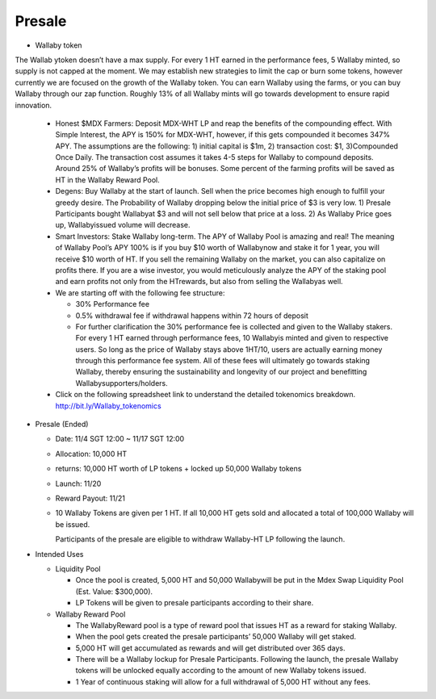 Presale
===========
- Wallaby token

The Wallab ytoken doesn’t have a max supply. For every 1 HT earned in the performance fees, 5 Wallaby minted, so supply is not capped at the moment. We may establish new strategies to limit the cap or burn some tokens, however currently we are focused on the growth of the Wallaby token. You can earn Wallaby using the farms, or you can buy Wallaby through our zap function. Roughly 13% of all Wallaby mints will go towards development to ensure rapid innovation.

  - Honest $MDX Farmers: Deposit MDX-WHT LP and reap the benefits of the compounding effect. With Simple Interest, the APY is 150% for MDX-WHT, however, if this gets compounded it becomes 347% APY. The assumptions are the following: 1) initial capital is $1m, 2) transaction cost: $1, 3)Compounded Once Daily. The transaction cost assumes it takes 4-5 steps for Wallaby to compound deposits. Around 25% of Wallaby’s profits will be bonuses. Some percent of the farming profits will be saved as HT in the Wallaby Reward Pool.

  - Degens: Buy Wallaby at the start of launch. Sell when the price becomes high enough to fulfill your greedy desire. The Probability of Wallaby dropping below the initial price of $3 is very low. 1) Presale Participants bought Wallabyat $3 and will not sell below that price at a loss. 2) As Wallaby Price goes up, Wallabyissued volume will decrease.

  - Smart Investors: Stake Wallaby long-term. The APY of Wallaby Pool is amazing and real! The meaning of Wallaby Pool’s APY 100% is if you buy $10 worth of Wallabynow and stake it for 1 year, you will receive $10 worth of HT. If you sell the remaining Wallaby on the market, you can also capitalize on profits there. If you are a wise investor, you would meticulously analyze the APY of the staking pool and earn profits not only from the HTrewards, but also from selling the Wallabyas well.

  - We are starting off with the following fee structure:

    - 30% Performance fee

    - 0.5% withdrawal fee if withdrawal happens within 72 hours of deposit

    - For further clarification the 30% performance fee is collected and given to the Wallaby stakers. For every 1 HT earned through performance fees, 10 Wallabyis minted and given to respective users. So long as the price of Wallaby stays above 1HT/10, users are actually earning money through this performance fee system. All of these fees will ultimately go towards staking Wallaby, thereby ensuring the sustainability and longevity of our project and benefitting Wallabysupporters/holders.

  - Click on the following spreadsheet link to understand the detailed tokenomics breakdown. http://bit.ly/Wallaby_tokenomics


- Presale (Ended)

  - Date: 11/4 SGT 12:00 ~ 11/17 SGT 12:00

  - Allocation: 10,000 HT

  - returns: 10,000 HT worth of LP tokens + locked up 50,000 Wallaby tokens

  - Launch: 11/20

  - Reward Payout: 11/21

  - 10 Wallaby Tokens are given per 1 HT. If all 10,000 HT gets sold and allocated a total of 100,000 Wallaby will be issued.

    Participants of the presale are eligible to withdraw Wallaby-HT LP following the launch.

- Intended Uses

  - Liquidity Pool

    - Once the pool is created, 5,000 HT and 50,000 Wallabywill be put in the Mdex Swap Liquidity Pool (Est. Value: $300,000).

    - LP Tokens will be given to presale participants according to their share.

  - Wallaby Reward Pool

    - The WallabyReward pool is a type of reward pool that issues HT as a reward for staking Wallaby.

    - When the pool gets created the presale participants’ 50,000 Wallaby will get staked.

    - 5,000 HT will get accumulated as rewards and will get distributed over 365 days.

    - There will be a Wallaby lockup for Presale Participants. Following the launch, the presale Wallaby tokens will be unlocked equally according to the amount of new Wallaby tokens issued.

    - 1 Year of continuous staking will allow for a full withdrawal of 5,000 HT without any fees.



